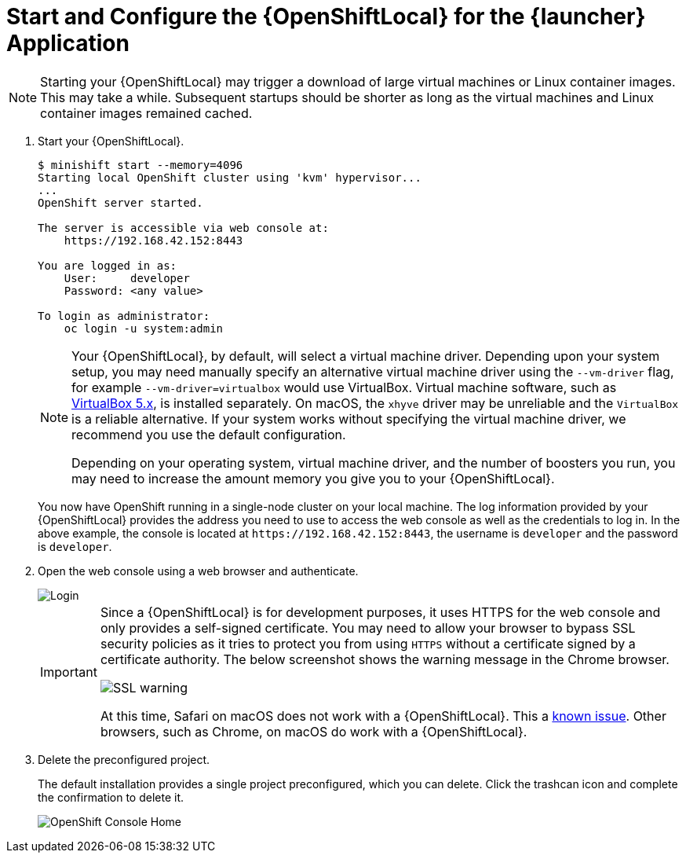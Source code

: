 [[start-local-cloud]]
= Start and Configure the {OpenShiftLocal} for the {launcher} Application

NOTE: Starting your {OpenShiftLocal} may trigger a download of large virtual machines or Linux container images. This may take a while. Subsequent startups should be shorter as long as the virtual machines and Linux container images remained cached.

. Start your {OpenShiftLocal}.
+
[source,bash,options="nowrap",subs="attributes+"]
----
$ minishift start --memory=4096
Starting local OpenShift cluster using 'kvm' hypervisor...
...
OpenShift server started.
   
The server is accessible via web console at:
    https://192.168.42.152:8443

You are logged in as:
    User:     developer
    Password: <any value>

To login as administrator:
    oc login -u system:admin
----
+
[NOTE]
====
Your {OpenShiftLocal}, by default, will select a virtual machine driver. Depending upon your system setup, you may need manually specify an alternative virtual machine driver using the `--vm-driver` flag, for example `--vm-driver=virtualbox` would use VirtualBox. Virtual machine software, such as link:https://www.virtualbox.org/[VirtualBox 5.x], is installed separately. On macOS, the `xhyve` driver may be unreliable and the `VirtualBox` is a reliable alternative. If your system works without specifying the virtual machine driver, we recommend you use the default configuration.

Depending on your operating system, virtual machine driver, and the number of boosters you run, you may need to increase the amount memory you give you to your {OpenShiftLocal}.
====
+
You now have OpenShift running in a single-node cluster on your local machine. The log information provided by your {OpenShiftLocal} provides the address you need to use to access the web console as well as the credentials to log in. In the above example, the console is located at `+++https://192.168.42.152:8443+++`, the username is `developer` and the password is `developer`.

. Open the web console using a web browser and authenticate.
+
image::minishift_login.png[Login]
+
[IMPORTANT]
====
Since a {OpenShiftLocal} is for development purposes, it uses HTTPS for the web console and only provides a self-signed certificate. You may need to allow your browser to bypass SSL security policies as it tries to protect you from using `HTTPS` without a certificate signed by a certificate authority. The below screenshot shows the warning message in the Chrome browser.

image::minishift_sslwarning.png[SSL warning]

At this time, Safari on macOS does not work with a {OpenShiftLocal}. This a link:https://github.com/openshiftio/appdev-planning/issues/16[known issue]. Other browsers, such as Chrome, on macOS do work with a {OpenShiftLocal}.
====

. Delete the preconfigured project.
+
The default installation provides a single project preconfigured, which you can delete. Click the trashcan icon and complete the confirmation to delete it.
+
image::minishift_consolehome.png[OpenShift Console Home]
